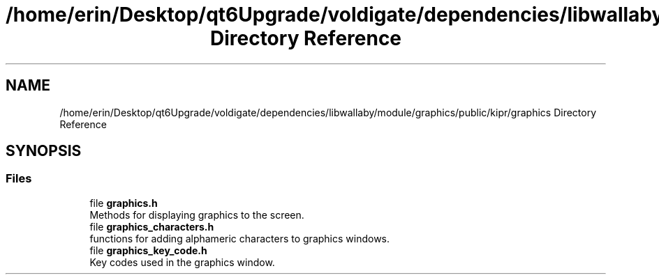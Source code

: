 .TH "/home/erin/Desktop/qt6Upgrade/voldigate/dependencies/libwallaby/module/graphics/public/kipr/graphics Directory Reference" 3 "Wed Sep 4 2024" "Version 1.0.0" "libkipr" \" -*- nroff -*-
.ad l
.nh
.SH NAME
/home/erin/Desktop/qt6Upgrade/voldigate/dependencies/libwallaby/module/graphics/public/kipr/graphics Directory Reference
.SH SYNOPSIS
.br
.PP
.SS "Files"

.in +1c
.ti -1c
.RI "file \fBgraphics\&.h\fP"
.br
.RI "Methods for displaying graphics to the screen\&. "
.ti -1c
.RI "file \fBgraphics_characters\&.h\fP"
.br
.RI "functions for adding alphameric characters to graphics windows\&. "
.ti -1c
.RI "file \fBgraphics_key_code\&.h\fP"
.br
.RI "Key codes used in the graphics window\&. "
.in -1c
